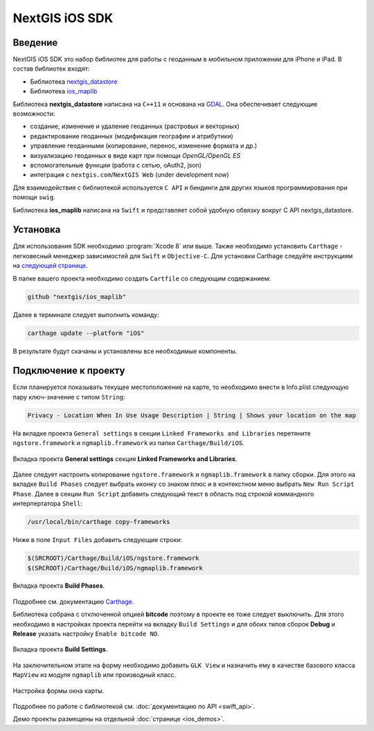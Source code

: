 .. sectionauthor:: Дмитрий Барышников <dmitry.baryshnikov@nextgis.ru>
.. NextGIS Mobile iOS SDK

NextGIS iOS SDK
================

Введение
----------

NextGIS iOS SDK это набор библиотек для работы с геоданным в мобильном приложении для iPhone и iPad. В состав библиотек входят:

* Библиотека `nextgis_datastore <https://github.com/nextgis/nextgis_datastore>`_
* Библиотека `ios_maplib <https://github.com/nextgis/ios_maplib>`_

Библиотека **nextgis_datastore** написана на ``С++11`` и основана на `GDAL <http://gdal.org/>`_. Она обеспечивает следующие возможности:

* создание, изменение и удаление геоданных (растровых и векторных)
* редактирование геоданных (модификация географии и атрибутики)
* управление геоданными (копирование, перенос, изменение формата и др.)
* визуализацию геоданных в виде карт при помощи `OpenGL/OpenGL ES`
* вспомогательные функции (работа с сетью, oAuth2, json)
* интеграция с ``nextgis.com``/``NextGIS Web`` (under development now)

Для взаимодействия с библиотекой используется ``С API`` и биндинги для других языков программирования при помощи ``swig``. 

Библиотека **ios_maplib** написана на ``Swift`` и представляет собой удобную обвязку вокруг C API nextgis_datastore.

Установка
----------

Для использования SDK необходимо :program:`Xcode 8` или выше. Также необходимо установить ``Carthage`` - легковесный менеджер зависимостей для ``Swift`` и ``Objective-C``. Для установки Carthage следуйте инструкциям на `следующей странице <https://github.com/Carthage/Carthage/>`_. 

В папке вашего проекта необходимо создать ``Cartfile`` со следующим содержанием:

.. code-block:: bash

   github "nextgis/ios_maplib"

Далее в терминале следует выполнить команду:

.. code-block:: bash

   carthage update --platform "iOS"

В результате будут скачаны и установлены все необходимые компоненты.

Подключение к проекту
----------------------

Если планируется показывать текущее местоположение на карте, то необходимо внести в Info.plist следующую пару ключ-значение с типом ``String``:

.. code-block:: bash
   
   Privacy - Location When In Use Usage Description | String | Shows your location on the map
   
На вкладке проекта ``General settings`` в секции ``Linked Frameworks and Libraries`` перетяните ``ngstore.framework`` и ``ngmaplib.framework`` из папки ``Carthage/Build/iOS``.

.. figure:: _static/linked_frameworks_xcode.png
   :name: ngmobdev_linked_frameworks_xcode
   :align: center
   :width: 15cm

   Вкладка проекта **General settings** секция **Linked Frameworks and Libraries**.

Далее следует настроить копирование ``ngstore.framework`` и ``ngmaplib.framework`` в папку сборки. Для этого на вкладке ``Build Phases`` следует выбрать иконку со знаком плюс и в контекстном меню выбрать ``New Run Script Phase``. Далее в секции  
``Run Script`` добавить следующий текст в область под строкой коммандного интерпертатора ``Shell``:

.. code-block:: bash

   /usr/local/bin/carthage copy-frameworks

Ниже в поле ``Input Files`` добавить следующие строки:

.. code-block:: bash

   $(SRCROOT)/Carthage/Build/iOS/ngstore.framework
   $(SRCROOT)/Carthage/Build/iOS/ngmaplib.framework
   
.. figure:: _static/build_run_script_xcode.png
   :name: ngmobdev_build_run_script_xcode
   :align: center
   :width: 15cm   
   
   Вкладка проекта **Build Phases**.

Подробнее см. документацию `Carthage <https://github.com/Carthage/Carthage/>`_.

Библиотека собрана с отключенной опцией **bitcode** поэтому в проекте ее тоже следует выключить. Для этого необходимо в настройках проекта перейти на вкладку ``Build Settings`` и для обоих типов сборок **Debug** и **Release** указать настройку ``Enable bitcode NO``. 

.. figure:: _static/bitcode_disable_xcode.png
   :name: ngmobdev_bitcode_disable_xcode
   :align: center
   :width: 15cm   
   
   Вкладка проекта **Build Settings**.

На заключительном этапе на форму необходимо добавить ``GLK View`` и назначить ему в качестве базового класса ``MapView`` из модуля ``ngmaplib`` или производный класс.

.. figure:: _static/storyboard_xcode.png
   :name: ngmobdev_storyboard_xcode
   :align: center
   :width: 15cm  
   
   Настройка формы окна карты.

Подробнее по работе с библиотекой см. :doc:`документацию по API <swift_api>`.

Демо проекты размещены на отдельной :doc:`странице <ios_demos>`.
